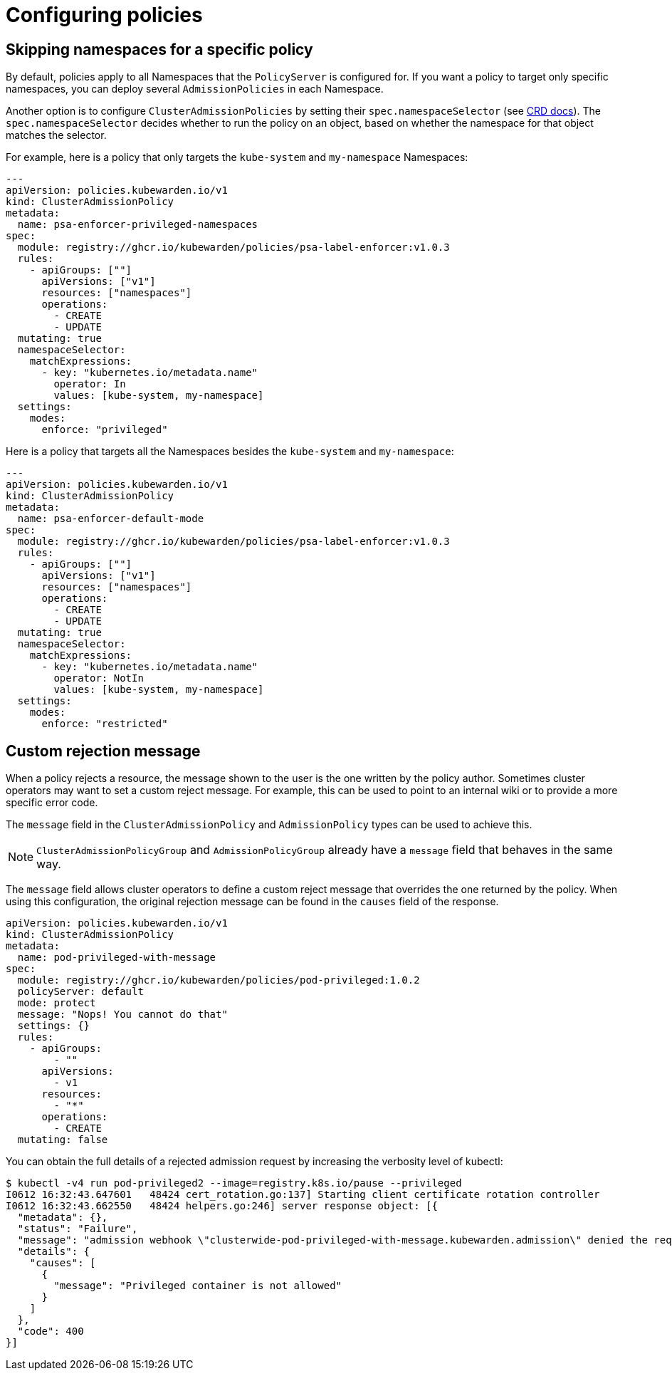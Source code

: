 = Configuring policies
:description: Dependency matrix of Kubewarden.
:doc-persona: ["kubewarden-operator", "kubewarden-integrator"]
:doc-topic: ["operator-manual", "policies"]
:doc-type: ["howto"]
:keywords: ["policies", "ClusterAdmissionPolicies", "AdmissionPolicies", "configuration", "namespaces"]
:sidebar_label: Configuring policies
:sidebar_position: 90
:current-version: {page-origin-branch}

== Skipping namespaces for a specific policy

By default, policies apply to all Namespaces that the `PolicyServer` is configured for.
If you want a policy to target only specific namespaces, you can deploy several `AdmissionPolicies` in each Namespace.

Another option is to configure `ClusterAdmissionPolicies` by setting their
`spec.namespaceSelector` (see xref:reference/CRDs.adoc#clusteradmissionpolicy[CRD docs]). The
`spec.namespaceSelector` decides whether to run the policy on an object, based
on whether the namespace for that object matches the selector.

For example, here is a policy that only targets the `kube-system` and `my-namespace` Namespaces:

[subs="+attributes",yaml]
----
---
apiVersion: policies.kubewarden.io/v1
kind: ClusterAdmissionPolicy
metadata:
  name: psa-enforcer-privileged-namespaces
spec:
  module: registry://ghcr.io/kubewarden/policies/psa-label-enforcer:v1.0.3
  rules:
    - apiGroups: [""]
      apiVersions: ["v1"]
      resources: ["namespaces"]
      operations:
        - CREATE
        - UPDATE
  mutating: true
  namespaceSelector:
    matchExpressions:
      - key: "kubernetes.io/metadata.name"
        operator: In
        values: [kube-system, my-namespace]
  settings:
    modes:
      enforce: "privileged"
----

Here is a policy that targets all the Namespaces besides the `kube-system` and `my-namespace`:

[subs="+attributes",yaml]
----
---
apiVersion: policies.kubewarden.io/v1
kind: ClusterAdmissionPolicy
metadata:
  name: psa-enforcer-default-mode
spec:
  module: registry://ghcr.io/kubewarden/policies/psa-label-enforcer:v1.0.3
  rules:
    - apiGroups: [""]
      apiVersions: ["v1"]
      resources: ["namespaces"]
      operations:
        - CREATE
        - UPDATE
  mutating: true
  namespaceSelector:
    matchExpressions:
      - key: "kubernetes.io/metadata.name"
        operator: NotIn
        values: [kube-system, my-namespace]
  settings:
    modes:
      enforce: "restricted"
----

== Custom rejection message

When a policy rejects a resource, the message shown to the user is
the one written by the policy author. Sometimes cluster
operators may want to set a custom reject message. For example, this can be
used to point to an internal wiki or to provide a more specific error code.

The `message` field in the `ClusterAdmissionPolicy` and `AdmissionPolicy` types
can be used to achieve this.

[NOTE]
====
`ClusterAdmissionPolicyGroup` and `AdmissionPolicyGroup` already have a
`message` field that behaves in the same way.
====

The `message` field allows cluster operators to define a custom reject message
that overrides the one returned by the policy. When using this configuration,
the original rejection message can be found in the `causes` field of the response.

[subs="+attributes",yaml]
----
apiVersion: policies.kubewarden.io/v1
kind: ClusterAdmissionPolicy
metadata:
  name: pod-privileged-with-message
spec:
  module: registry://ghcr.io/kubewarden/policies/pod-privileged:1.0.2
  policyServer: default
  mode: protect
  message: "Nops! You cannot do that"
  settings: {}
  rules:
    - apiGroups:
        - ""
      apiVersions:
        - v1
      resources:
        - "*"
      operations:
        - CREATE
  mutating: false
----

You can obtain the full details of a rejected admission request by increasing the verbosity level of kubectl:

[subs="verbatim,attributes"]
----
$ kubectl -v4 run pod-privileged2 --image=registry.k8s.io/pause --privileged
I0612 16:32:43.647601   48424 cert_rotation.go:137] Starting client certificate rotation controller
I0612 16:32:43.662550   48424 helpers.go:246] server response object: [{
  "metadata": {},
  "status": "Failure",
  "message": "admission webhook \"clusterwide-pod-privileged-with-message.kubewarden.admission\" denied the request: Nops! You cannot do that",
  "details": {
    "causes": [
      {
        "message": "Privileged container is not allowed"
      }
    ]
  },
  "code": 400
}]
----